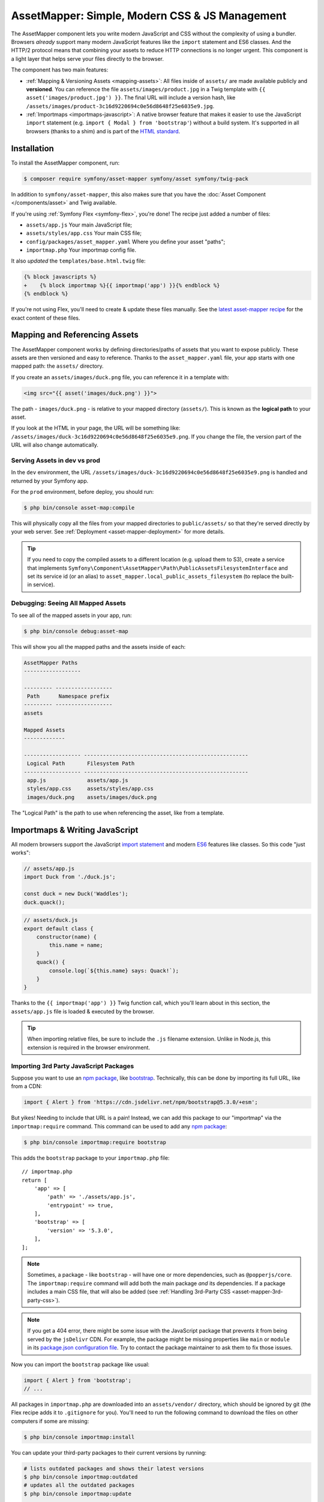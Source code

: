 AssetMapper: Simple, Modern CSS & JS Management
===============================================

The AssetMapper component lets you write modern JavaScript and CSS without the complexity
of using a bundler. Browsers *already* support many modern JavaScript features
like the ``import`` statement and ES6 classes. And the HTTP/2 protocol means that
combining your assets to reduce HTTP connections is no longer urgent. This component
is a light layer that helps serve your files directly to the browser.

The component has two main features:

* :ref:`Mapping & Versioning Assets <mapping-assets>`: All files inside of ``assets/``
  are made available publicly and **versioned**. You can reference the file
  ``assets/images/product.jpg`` in a Twig template with ``{{ asset('images/product.jpg') }}``.
  The final URL will include a version hash, like ``/assets/images/product-3c16d9220694c0e56d8648f25e6035e9.jpg``.

* :ref:`Importmaps <importmaps-javascript>`: A native browser feature that makes it easier
  to use the JavaScript ``import`` statement (e.g. ``import { Modal } from 'bootstrap'``)
  without a build system. It's supported in all browsers (thanks to a shim)
  and is part of the `HTML standard <https://html.spec.whatwg.org/multipage/webappapis.html#import-maps>`_.

Installation
------------

To install the AssetMapper component, run:

.. code-block:: terminal

    $ composer require symfony/asset-mapper symfony/asset symfony/twig-pack

In addition to ``symfony/asset-mapper``, this also makes sure that you have the
:doc:`Asset Component </components/asset>` and Twig available.

If you're using :ref:`Symfony Flex <symfony-flex>`, you're done! The recipe just
added a number of files:

* ``assets/app.js`` Your main JavaScript file;
* ``assets/styles/app.css`` Your main CSS file;
* ``config/packages/asset_mapper.yaml`` Where you define your asset "paths";
* ``importmap.php`` Your importmap config file.

It also *updated* the ``templates/base.html.twig`` file:

.. code-block:: diff

    {% block javascripts %}
    +    {% block importmap %}{{ importmap('app') }}{% endblock %}
    {% endblock %}

If you're not using Flex, you'll need to create & update these files manually. See
the `latest asset-mapper recipe`_ for the exact content of these files.

.. _mapping-assets:

Mapping and Referencing Assets
------------------------------

The AssetMapper component works by defining directories/paths of assets that you want to expose
publicly. These assets are then versioned and easy to reference. Thanks to the
``asset_mapper.yaml`` file, your app starts with one mapped path: the ``assets/``
directory.

If you create an ``assets/images/duck.png`` file, you can reference it in a template with:

.. code-block:: html+twig

    <img src="{{ asset('images/duck.png') }}">

The path - ``images/duck.png`` - is relative to your mapped directory (``assets/``).
This is known as the **logical path** to your asset.

If you look at the HTML in your page, the URL will be something
like: ``/assets/images/duck-3c16d9220694c0e56d8648f25e6035e9.png``. If you change
the file, the version part of the URL will also change automatically.

Serving Assets in dev vs prod
~~~~~~~~~~~~~~~~~~~~~~~~~~~~~

In the ``dev`` environment, the URL ``/assets/images/duck-3c16d9220694c0e56d8648f25e6035e9.png``
is handled and returned by your Symfony app.

For the ``prod`` environment, before deploy, you should run:

.. code-block:: terminal

    $ php bin/console asset-map:compile

This will physically copy all the files from your mapped directories to
``public/assets/`` so that they're served directly by your web server.
See :ref:`Deployment <asset-mapper-deployment>` for more details.

.. tip::

    If you need to copy the compiled assets to a different location (e.g. upload
    them to S3), create a service that implements ``Symfony\Component\AssetMapper\Path\PublicAssetsFilesystemInterface``
    and set its service id (or an alias) to ``asset_mapper.local_public_assets_filesystem``
    (to replace the built-in service).

Debugging: Seeing All Mapped Assets
~~~~~~~~~~~~~~~~~~~~~~~~~~~~~~~~~~~

To see all of the mapped assets in your app, run:

.. code-block:: terminal

    $ php bin/console debug:asset-map

This will show you all the mapped paths and the assets inside of each:

.. code-block:: text

    AssetMapper Paths
    ------------------

    --------- ------------------
     Path      Namespace prefix
    --------- ------------------
    assets

    Mapped Assets
    -------------

    ------------------ ----------------------------------------------------
     Logical Path       Filesystem Path
    ------------------ ----------------------------------------------------
     app.js             assets/app.js
     styles/app.css     assets/styles/app.css
     images/duck.png    assets/images/duck.png

The "Logical Path" is the path to use when referencing the asset, like
from a template.

.. _importmaps-javascript:

Importmaps & Writing JavaScript
-------------------------------

All modern browsers support the JavaScript `import statement`_ and modern
`ES6`_ features like classes. So this code "just works":

.. code-block:: javascript

    // assets/app.js
    import Duck from './duck.js';

    const duck = new Duck('Waddles');
    duck.quack();

.. code-block:: javascript

    // assets/duck.js
    export default class {
        constructor(name) {
            this.name = name;
        }
        quack() {
            console.log(`${this.name} says: Quack!`);
        }
    }

Thanks to the ``{{ importmap('app') }}`` Twig function call, which you'll learn about in
this section, the ``assets/app.js`` file is loaded & executed by the browser.

.. tip::

    When importing relative files, be sure to include the ``.js`` filename extension.
    Unlike in Node.js, this extension is required in the browser environment.

Importing 3rd Party JavaScript Packages
~~~~~~~~~~~~~~~~~~~~~~~~~~~~~~~~~~~~~~~

Suppose you want to use an `npm package`_, like `bootstrap`_. Technically,
this can be done by importing its full URL, like from a CDN:

.. code-block:: javascript

    import { Alert } from 'https://cdn.jsdelivr.net/npm/bootstrap@5.3.0/+esm';

But yikes! Needing to include that URL is a pain! Instead, we can add this package
to our "importmap" via the ``importmap:require`` command. This command can be used
to add any `npm package`_:

.. code-block:: terminal

    $ php bin/console importmap:require bootstrap

This adds the ``bootstrap`` package to your ``importmap.php`` file::

    // importmap.php
    return [
        'app' => [
            'path' => './assets/app.js',
            'entrypoint' => true,
        ],
        'bootstrap' => [
            'version' => '5.3.0',
        ],
    ];

.. note::

    Sometimes, a package - like ``bootstrap`` - will have one or more dependencies,
    such as ``@popperjs/core``. The ``importmap:require`` command will add both the
    main package *and* its dependencies. If a package includes a main CSS file,
    that will also be added (see :ref:`Handling 3rd-Party CSS <asset-mapper-3rd-party-css>`).

.. note::

    If you get a 404 error, there might be some issue with the JavaScript package
    that prevents it from being served by the ``jsDelivr`` CDN. For example, the
    package might be missing properties like ``main`` or ``module`` in its
    `package.json configuration file`_. Try to contact the package maintainer to
    ask them to fix those issues.

Now you can import the ``bootstrap`` package like usual:

.. code-block:: javascript

    import { Alert } from 'bootstrap';
    // ...

All packages in ``importmap.php`` are downloaded into an ``assets/vendor/`` directory,
which should be ignored by git (the Flex recipe adds it to ``.gitignore`` for you).
You'll need to run the following command to download the files on other computers
if some are missing:

.. code-block:: terminal

    $ php bin/console importmap:install

You can update your third-party packages to their current versions by running:

.. code-block:: terminal

    # lists outdated packages and shows their latest versions
    $ php bin/console importmap:outdated
    # updates all the outdated packages
    $ php bin/console importmap:update

    # you can also run the commands only for the given list of packages
    $ php bin/console importmap:update bootstrap lodash
    $ php bin/console importmap:outdated bootstrap lodash

How does the importmap Work?
~~~~~~~~~~~~~~~~~~~~~~~~~~~~

How does this ``importmap.php`` file allow you to import ``bootstrap``? That's
thanks to the ``{{ importmap() }}`` Twig function in ``base.html.twig``, which
outputs an `importmap`_:

.. code-block:: html

    <script type="importmap">{
        "imports": {
            "app": "/assets/app-4e986c1a2318dd050b1d47db8d856278.js",
            "/assets/duck.js": "/assets/duck-1b7a64b3b3d31219c262cf72521a5267.js",
            "bootstrap": "/assets/vendor/bootstrap/bootstrap.index-f0935445d9c6022100863214b519a1f2.js"
        }
    }</script>

Import maps are a native browser feature. When you import ``bootstrap`` from
JavaScript, the browser will look at the ``importmap`` and see that it should
fetch the package from the associated path.

.. _automatic-import-mapping:

But where did the ``/assets/duck.js`` import entry come from? That doesn't live
in ``importmap.php``. Great question!

The ``assets/app.js`` file above imports ``./duck.js``. When you import a file using a
relative path, your browser looks for that file relative to the one importing
it. So, it would look for ``/assets/duck.js``. That URL *would* be correct,
except that the ``duck.js`` file is versioned. Fortunately, the AssetMapper component
sees the import and adds a mapping from ``/assets/duck.js`` to the correct, versioned
filename. The result: importing ``./duck.js`` just works!

The ``importmap()`` function also outputs an `ES module shim`_ so that
`older browsers <https://caniuse.com/import-maps>`_ understand importmaps
(see the :ref:`polyfill config <config-importmap-polyfill>`).

.. _app-entrypoint:

The "app" Entrypoint & Preloading
~~~~~~~~~~~~~~~~~~~~~~~~~~~~~~~~~

An "entrypoint" is the main JavaScript file that the browser loads,
and your app starts with one by default::

    // importmap.php
    return [
        'app' => [
            'path' => './assets/app.js',
            'entrypoint' => true,
        ],
        // ...
    ];

.. _importmap-app-entry:

In addition to the importmap, the ``{{ importmap('app') }}`` in
``base.html.twig`` outputs a few other things, including:

.. code-block:: html

    <script type="module">import 'app';</script>

This line tells the browser to load the ``app`` importmap entry, which causes the
code in ``assets/app.js`` to be executed.

The ``importmap()`` function also outputs a set of "preloads":

.. code-block:: html

    <link rel="modulepreload" href="/assets/app-4e986c1a2318dd050b1d47db8d856278.js">
    <link rel="modulepreload" href="/assets/duck-1b7a64b3b3d31219c262cf72521a5267.js">

This is a performance optimization and you can learn more about below
in :ref:`Performance: Add Preloading <performance-preloading>`.

Importing Specific Files From a 3rd Party Package
~~~~~~~~~~~~~~~~~~~~~~~~~~~~~~~~~~~~~~~~~~~~~~~~~

Sometimes you'll need to import a specific file from a package. For example,
suppose you're integrating `highlight.js`_ and want to import just the core
and a specific language:

.. code-block:: javascript

    import hljs from 'highlight.js/lib/core';
    import javascript from 'highlight.js/lib/languages/javascript';

    hljs.registerLanguage('javascript', javascript);
    hljs.highlightAll();

In this case, adding the ``highlight.js`` package to your ``importmap.php`` file
won't work: whatever you import - e.g. ``highlight.js/lib/core`` - needs to
*exactly* match an entry in the ``importmap.php`` file.

Instead, use ``importmap:require`` and pass it the exact paths you need. This
also shows how you can require multiple packages at once:

.. code-block:: terminal

    $ php bin/console importmap:require highlight.js/lib/core highlight.js/lib/languages/javascript

Global Variables like jQuery
~~~~~~~~~~~~~~~~~~~~~~~~~~~~

You might be accustomed to relying on global variables - like jQuery's ``$``
variable:

.. code-block:: javascript

    // assets/app.js
    import 'jquery';

    // app.js or any other file
    $('.something').hide(); // WILL NOT WORK!

But in a module environment (like with AssetMapper), when you import
a library like ``jquery``, it does *not* create a global variable. Instead, you
should import it and set it to a variable in *every* file you need it:

.. code-block:: javascript

    import $ from 'jquery';
    $('.something').hide();

You can even do this from an inline script tag:

.. code-block:: html

    <script type="module">
        import $ from 'jquery';
        $('.something').hide();
    </script>

If you *do* need something to become a global variable, you do it manually
from inside ``app.js``:

.. code-block:: javascript

    import $ from 'jquery';
    // things on "window" become global variables
    window.$ = $;

Handling CSS
------------

CSS can be added to your page by importing it from a JavaScript file. The default
``assets/app.js`` already imports ``assets/styles/app.css``:

.. code-block:: javascript

    // assets/app.js
    import '../styles/app.css';

    // ...

When you call ``importmap('app')`` in ``base.html.twig``, AssetMapper parses
``assets/app.js`` (and any JavaScript files that it imports) looking for ``import``
statements for CSS files. The final collection of CSS files is rendered onto
the page as ``link`` tags in the order they were imported.

.. note::

    Importing a CSS file is *not* something that is natively supported by
    JavaScript modules. AssetMapper makes this work by adding a special importmap
    entry for each CSS file. These special entries are valid, but do nothing.
    AssetMapper adds a ``<link>`` tag for each CSS file, but when JavaScript
    executes the ``import`` statement, nothing additional happens.

.. _asset-mapper-3rd-party-css:

Handling 3rd-Party CSS
~~~~~~~~~~~~~~~~~~~~~~

Sometimes a JavaScript package will contain one or more CSS files. For example,
the ``bootstrap`` package has a `dist/css/bootstrap.min.css file`_.

You can require CSS files in the same way as JavaScript files:

.. code-block:: terminal

    $ php bin/console importmap:require bootstrap/dist/css/bootstrap.min.css

To include it on the page, import it from a JavaScript file:

.. code-block:: javascript

    // assets/app.js
    import 'bootstrap/dist/css/bootstrap.min.css';

    // ...

.. tip::

    Some packages - like ``bootstrap`` - advertise that they contain a CSS
    file. In those cases, when you ``importmap:require bootstrap``, the
    CSS file is also added to ``importmap.php`` for convenience. If some package
    doesn't advertise its CSS file in the ``style`` property of the
    `package.json configuration file`_ try to contact the package maintainer to
    ask them to add that.

Paths Inside of CSS Files
~~~~~~~~~~~~~~~~~~~~~~~~~

From inside CSS, you can reference other files using the normal CSS ``url()``
function and a relative path to the target file:

.. code-block:: css

    /* assets/styles/app.css */
    .quack {
        /* file lives at assets/images/duck.png */
        background-image: url('../images/duck.png');
    }

The path in the final ``app.css`` file will automatically include the versioned URL
for ``duck.png``:

.. code-block:: css

    /* public/assets/styles/app-3c16d9220694c0e56d8648f25e6035e9.css */
    .quack {
        background-image: url('../images/duck-3c16d9220694c0e56d8648f25e6035e9.png');
    }

.. _asset-mapper-tailwind:

Using Tailwind CSS
~~~~~~~~~~~~~~~~~~

To use the `Tailwind`_ CSS framework with the AssetMapper component, check out
`symfonycasts/tailwind-bundle`_.

.. _asset-mapper-sass:

Using Sass
~~~~~~~~~~

To use Sass with AssetMapper component, check out `symfonycasts/sass-bundle`_.

Lazily Importing CSS from a JavaScript File
~~~~~~~~~~~~~~~~~~~~~~~~~~~~~~~~~~~~~~~~~~~

If you have some CSS that you want to load lazily, you can do that via
the normal, "dynamic" import syntax:

.. code-block:: javascript

    // assets/any-file.js
    import('./lazy.css');

    // ...

In this case, ``lazy.css`` will be downloaded asynchronously and then added to
the page. If you use a dynamic import to lazily-load a JavaScript file and that
file imports a CSS file (using the non-dynamic ``import`` syntax), that CSS file
will also be downloaded asynchronously.

Issues and Debugging
--------------------

There are a few common errors and problems you might run into.

Missing importmap Entry
~~~~~~~~~~~~~~~~~~~~~~~

One of the most common errors will come from your browser's console, and
will look something like this:

    Failed to resolve module specifier "    bootstrap". Relative references must start
    with either "/", "./", or "../".

Or:

    The specifier "bootstrap" was a bare specifier, but was not remapped to anything.
    Relative module specifiers must start with "./", "../" or "/".

This means that, somewhere in your JavaScript, you're importing a 3rd party
package - e.g. ``import 'bootstrap'``. The browser tries to find this
package in your ``importmap`` file, but it's not there.

The fix is almost always to add it to your ``importmap``:

.. code-block:: terminal

    $ php bin/console importmap:require bootstrap

.. note::

    Some browsers, like Firefox, show *where* this "import" code lives, while
    others like Chrome currently do not.

404 Not Found for a JavaScript, CSS or Image File
~~~~~~~~~~~~~~~~~~~~~~~~~~~~~~~~~~~~~~~~~~~~~~~~~

Sometimes a JavaScript file you're importing (e.g. ``import './duck.js'``),
or a CSS/image file you're referencing won't be found, and you'll see a 404
error in your browser's console. You'll also notice that the 404 URL is missing
the version hash in the filename (e.g. a 404 to ``/assets/duck.js`` instead of
a path like ``/assets/duck.1b7a64b3b3d31219c262cf72521a5267.js``).

This is usually because the path is wrong. If you're referencing the file
directly in a Twig template:

.. code-block:: html+twig

        <img src="{{ asset('images/duck.png') }}">

Then the path that you pass ``asset()`` should be the "logical path" to the
file. Use the ``debug:asset-map`` command to see all valid logical paths
in your app.

More likely, you're importing the failing asset from a CSS file (e.g.
``@import url('other.css')``) or a JavaScript file:

.. code-block:: javascript

    // assets/controllers/farm-controller.js
    import '../farm/chicken.js';

When doing this, the path should be *relative* to the file that's importing it
(and, in JavaScript files, should start with ``./`` or ``../``). In this case,
``../farm/chicken.js`` would point to ``assets/farm/chicken.js``. To
see a list of *all* invalid imports in your app, run:

.. code-block:: terminal

    $ php bin/console cache:clear
    $ php bin/console debug:asset-map

Any invalid imports will show up as warnings on top of the screen (make sure
you have ``symfony/monolog-bundle`` installed):

.. code-block:: text

    WARNING   [asset_mapper] Unable to find asset "../images/ducks.png" referenced in "assets/styles/app.css".
    WARNING   [asset_mapper] Unable to find asset "./ducks.js" imported from "assets/app.js".

Missing Asset Warnings on Commented-out Code
~~~~~~~~~~~~~~~~~~~~~~~~~~~~~~~~~~~~~~~~~~~~

The AssetMapper component looks in your JavaScript files for ``import`` lines so
that it can :ref:`automatically add them to your importmap <automatic-import-mapping>`.
This is done via regex and works very well, though it isn't perfect. If you
comment-out an import, it will still be found and added to your importmap. That
doesn't harm anything, but could be surprising.

If the imported path cannot be found, you'll see warning log when that asset
is being built, which you can ignore.

.. _asset-mapper-deployment:

Deploying with the AssetMapper Component
----------------------------------------

When you're ready to deploy, "compile" your assets by running this command:

.. code-block:: terminal

    $ php bin/console asset-map:compile

This will write all your versioned asset files into the ``public/assets/`` directory,
along with a few JSON files (``manifest.json``, ``importmap.json``, etc.) so that
the ``importmap`` can be rendered lightning fast.

.. _optimization:

Optimizing Performance
----------------------

To make your AssetMapper-powered site fly, there are a few things you need to
do. If you want to take a shortcut, you can use a service like `Cloudflare`_,
which will automatically do most of these things for you:

- **Use HTTP/2**: Your web server should be running HTTP/2 (or HTTP/3) so the
  browser can download assets in parallel. HTTP/2 is automatically enabled in Caddy
  and can be activated in Nginx and Apache. Or, proxy your site through a
  service like Cloudflare, which will automatically enable HTTP/2 for you.

- **Compress your assets**: Your web server should compress (e.g. using gzip)
  your assets (JavaScript, CSS, images) before sending them to the browser. This
  is automatically enabled in Caddy and can be activated in Nginx and Apache.
  In Cloudflare, assets are compressed by default.

- **Set long-lived cache expiry**: Your web server should set a long-lived
  ``Cache-Control`` HTTP header on your assets. Because the AssetMapper component includes a version
  hash in the filename of each asset, you can safely set ``max-age``
  to a very long time (e.g. 1 year). This isn't automatic in
  any web server, but can be easily enabled.

Once you've done these things, you can use a tool like `Lighthouse`_ to
check the performance of your site.

.. _performance-preloading:

Performance: Understanding Preloading
~~~~~~~~~~~~~~~~~~~~~~~~~~~~~~~~~~~~~

One issue that Lighthouse may report is:

    Avoid Chaining Critical Requests

To understand the problem, imagine this theoretical setup:

- ``assets/app.js`` imports ``./duck.js``
- ``assets/duck.js`` imports ``bootstrap``

Without preloading, when the browser downloads the page, the following would happen:

1. The browser downloads ``assets/app.js``;
2. It *then* sees the ``./duck.js`` import and downloads ``assets/duck.js``;
3. It *then* sees the ``bootstrap`` import and downloads ``assets/bootstrap.js``.

Instead of downloading all 3 files in parallel, the browser would be forced to
download them one-by-one as it discovers them. That would hurt performance.

AssetMapper avoids this problem by outputting "preload" ``link`` tags.
The logic works like this:

**A) When you call ``importmap('app')`` in your template**, the AssetMapper component
looks at the ``assets/app.js`` file and finds all of the JavaScript files
that it imports or files that those files import, etc.

**B) It then outputs a ``link`` tag** for each of those files with a ``rel="preload"``
attribute. This tells the browser to start downloading those files immediately,
even though it hasn't yet seen the ``import`` statement for them.

Additionally, if the :doc:`WebLink Component </web_link>` is available in your application,
Symfony will add a ``Link`` header in the response to preload the CSS files.

Frequently Asked Questions
--------------------------

Does the AssetMapper Component Combine Assets?
~~~~~~~~~~~~~~~~~~~~~~~~~~~~~~~~~~~~~~~~~~~~~~

Nope! But that's because this is no longer necessary!

In the past, it was common to combine assets to reduce the number of HTTP
requests that were made. Thanks to advances in web servers like
HTTP/2, it's typically not a problem to keep your assets separate and let the
browser download them in parallel. In fact, by keeping them separate, when
you update one asset, the browser can continue to use the cached version of
all of your other assets.

See :ref:`Optimization <optimization>` for more details.

Does the AssetMapper Component Minify Assets?
~~~~~~~~~~~~~~~~~~~~~~~~~~~~~~~~~~~~~~~~~~~~~

Nope! Minifying or compressing assets *is* important, but can be
done by your web server. See :ref:`Optimization <optimization>` for
more details.

Is the AssetMapper Component Production Ready? Is it Performant?
~~~~~~~~~~~~~~~~~~~~~~~~~~~~~~~~~~~~~~~~~~~~~~~~~~~~~~~~~~~~~~~~

Yes! Very! The AssetMapper component leverages advances in browser technology (like
importmaps and native ``import`` support) and web servers (like HTTP/2, which allows
assets to be downloaded in parallel). See the other questions about minimization
and combination and :ref:`Optimization <optimization>` for more details.

The https://ux.symfony.com site runs on the AssetMapper component and has a 99%
Google Lighthouse score.

Does the AssetMapper Component work in All Browsers?
~~~~~~~~~~~~~~~~~~~~~~~~~~~~~~~~~~~~~~~~~~~~~~~~~~~~

Yes! Features like importmaps and the ``import`` statement are supported
in all modern browsers, but the AssetMapper component ships with an `ES module shim`_
to support ``importmap`` in old browsers. So, it works everywhere (see note
below).

Inside your own code, if you're relying on modern `ES6`_ JavaScript features
like the `class syntax`_, this is supported in all but the oldest browsers.
If you *do* need to support very old browsers, you should use a tool like
:ref:`Encore <frontend-webpack-encore>` instead of the AssetMapper component.

.. note::

    The `import statement`_ can't be polyfilled or shimmed to work on *every*
    browser. However, only the **oldest** browsers don't support it - basically
    IE 11 (which is no longer supported by Microsoft and has less than .4%
    of global usage).

    The ``importmap`` feature **is** shimmed to work in **all** browsers by the
    AssetMapper component. However, the shim doesn't work with "dynamic" imports:

    .. code-block:: javascript

        // this works
        import { add } from './math.js';

        // this will not work in the oldest browsers
        import('./math.js').then(({ add }) => {
            // ...
        });

    If you want to use dynamic imports and need to support certain older browsers
    (https://caniuse.com/import-maps), you can use an ``importShim()`` function
    from the shim: https://www.npmjs.com/package/es-module-shims#user-content-polyfill-edge-case-dynamic-import

Can I Use it with Sass or Tailwind?
~~~~~~~~~~~~~~~~~~~~~~~~~~~~~~~~~~~

Sure! See :ref:`Using Tailwind CSS <asset-mapper-tailwind>` or :ref:`Using Sass <asset-mapper-sass>`.

Can I Use it with TypeScript?
~~~~~~~~~~~~~~~~~~~~~~~~~~~~~

Sure! See :ref:`Using TypeScript <asset-mapper-ts>`.

Can I Use it with JSX or Vue?
~~~~~~~~~~~~~~~~~~~~~~~~~~~~~

Probably not. And if you're writing an application in React, Svelte or another
frontend framework, you'll probably be better off using *their* tools directly.

JSX *can* be compiled directly to a native JavaScript file but if you're using a lot of JSX,
you'll probably want to use a tool like :ref:`Encore <frontend-webpack-encore>`.
See the `UX React Documentation`_ for more details about using it with the AssetMapper
component.

Vue files *can* be written in native JavaScript, and those *will* work with
the AssetMapper component. But you cannot write single-file components (i.e. ``.vue``
files) with component, as those must be used in a build system. See the
`UX Vue.js Documentation`_ for more details about using with the AssetMapper
component.

.. _asset-mapper-ts:

Using TypeScript
----------------

To use TypeScript with the AssetMapper component, check out `sensiolabs/typescript-bundle`_.

Third-Party Bundles & Custom Asset Paths
----------------------------------------

All bundles that have a ``Resources/public/`` or ``public/`` directory will
automatically have that directory added as an "asset path", using the namespace:
``bundles/<BundleName>``. For example, if you're using `BabdevPagerfantaBundle`_
and you run the ``debug:asset-map`` command, you'll see an asset whose logical
path is ``bundles/babdevpagerfanta/css/pagerfanta.css``.

This means you can render these assets in your templates using the
``asset()`` function:

.. code-block:: html+twig

    <link rel="stylesheet" href="{{ asset('bundles/babdevpagerfanta/css/pagerfanta.css') }}">

Actually, this path - ``bundles/babdevpagerfanta/css/pagerfanta.css`` - already
works in applications *without* the AssetMapper component, because the ``assets:install``
command copies the assets from bundles into ``public/bundles/``. However, when
the AssetMapper component is enabled, the ``pagerfanta.css`` file will automatically
be versioned! It will output something like:

.. code-block:: html+twig

    <link rel="stylesheet" href="/assets/bundles/babdevpagerfanta/css/pagerfanta-ea64fc9c55f8394e696554f8aeb81a8e.css">

Overriding 3rd-Party Assets
~~~~~~~~~~~~~~~~~~~~~~~~~~~

If you want to override a 3rd-party asset, you can do that by creating a
file in your ``assets/`` directory with the same name. For example, if you
want to override the ``pagerfanta.css`` file, create a file at
``assets/bundles/babdevpagerfanta/css/pagerfanta.css``. This file will be
used instead of the original file.

.. note::

    If a bundle renders their *own* assets, but they use a non-default
    :ref:`asset package <asset-packages>`, then the AssetMapper component will
    not be used. This happens, for example, with `EasyAdminBundle`_.

Importing Assets Outside of the ``assets/`` Directory
-----------------------------------------------------

You *can* import assets that live outside of your asset path
(i.e. the ``assets/`` directory). For example:

.. code-block:: css

    /* assets/styles/app.css */

    /* you can reach above assets/ */
    @import url('../../vendor/babdev/pagerfanta-bundle/Resources/public/css/pagerfanta.css');

However, if you get an error like this:

    The "app" importmap entry contains the path "vendor/some/package/assets/foo.js"
    but it does not appear to be in any of your asset paths.

It means that you're pointing to a valid file, but that file isn't in any of
your asset paths. You can fix this by adding the path to your ``asset_mapper.yaml``
file:

.. code-block:: yaml

    # config/packages/asset_mapper.yaml
    framework:
        asset_mapper:
            paths:
                - assets/
                - vendor/some/package/assets

Then try the command again.

Configuration Options
---------------------

You can see every available configuration options and some info by running:

.. code-block:: terminal

    $ php bin/console config:dump framework asset_mapper

Some of the more important options are described below.

``framework.asset_mapper.paths``
~~~~~~~~~~~~~~~~~~~~~~~~~~~~~~~~

This config holds all of the directories that will be scanned for assets. This
can be a simple list:

.. code-block:: yaml

    framework:
        asset_mapper:
            paths:
                - assets/
                - vendor/some/package/assets

Or you can give each path a "namespace" that will be used in the asset map:

.. code-block:: yaml

    framework:
        asset_mapper:
            paths:
                assets/: ''
                vendor/some/package/assets/: 'some-package'

In this case, the "logical path" to all of the files in the ``vendor/some/package/assets/``
directory will be prefixed with ``some-package`` - e.g. ``some-package/foo.js``.

.. _excluded_patterns:

``framework.asset_mapper.excluded_patterns``
~~~~~~~~~~~~~~~~~~~~~~~~~~~~~~~~~~~~~~~~~~~~

This is a list of glob patterns that will be excluded from the asset map:

.. code-block:: yaml

    framework:
        asset_mapper:
            excluded_patterns:
                - '*/*.scss'

You can use the ``debug:asset-map`` command to double-check that the files
you expect are being included in the asset map.

``framework.asset_mapper.exclude_dotfiles``
~~~~~~~~~~~~~~~~~~~~~~~~~~~~~~~~~~~~~~~~~~~

Whether to exclude any file starting with a ``.`` from the asset mapper. This
is useful if you want to avoid leaking sensitive files like ``.env`` or
``.gitignore`` in the files published by the asset mapper.

.. code-block:: yaml

    framework:
        asset_mapper:
            exclude_dotfiles: true

This option is enabled by default.

.. _config-importmap-polyfill:

``framework.asset_mapper.importmap_polyfill``
~~~~~~~~~~~~~~~~~~~~~~~~~~~~~~~~~~~~~~~~~~~~~

Configure the polyfill for older browsers. By default, the `ES module shim`_ is loaded
via a CDN (i.e. the default value for this setting is `es-module-shims`):

.. code-block:: yaml

    framework:
        asset_mapper:
            # set this option to false to disable the shim entirely
            # (your website/web app won't work in old browsers)
            importmap_polyfill: false

            # you can also use a custom polyfill by adding it to your importmap.php file
            # and setting this option to the key of that file in the importmap.php file
            # importmap_polyfill: 'custom_polyfill'

.. tip::

    You can tell the AssetMapper to load the `ES module shim`_ locally by
    using the following command, without changing your configuration:

    .. code-block:: terminal

        $ php bin/console importmap:require es-module-shims

``framework.asset_mapper.importmap_script_attributes``
~~~~~~~~~~~~~~~~~~~~~~~~~~~~~~~~~~~~~~~~~~~~~~~~~~~~~~

This is a list of attributes that will be added to the ``<script>`` tags
rendered by the ``{{ importmap() }}`` Twig function:

.. code-block:: yaml

    framework:
        asset_mapper:
            importmap_script_attributes:
                crossorigin: 'anonymous'

``framework.asset_mapper.config_reader_id``
~~~~~~~~~~~~~~~~~~~~~~~~~~~~~~~~~~~~~~~~~~~

Sometimes you may want to create your own config reader to load your importmap
or use a custom one from a third party package. You can do this by creating
a service that implements ``ImportMapConfigReaderInterface`` and then setting
the ``config_reader_id`` option:

.. versionadded:: 7.1

    The ``framework.asset_mapper.config_reader_id`` was introduced in Symfony 7.1.

.. code-block:: yaml

    framework:
        asset_mapper:
            config_reader_id: App\MyCustomImportMapConfigReader

.. tip::

    Don't forget to define your service in your ``services.yaml`` file if further configuration is needed.

Page-Specific CSS & JavaScript
------------------------------

Sometimes you may choose to include CSS or JavaScript files only on certain
pages. For JavaScript, an easy way is to load the file with a `dynamic import`_:

.. code-block:: javascript

    const someCondition = '...';
    if (someCondition) {
        import('./some-file.js');

        // or use async/await
        // const something = await import('./some-file.js');
    }

Another option is to create a separate :ref:`entrypoint <app-entrypoint>`. For
example, create a ``checkout.js`` file that contains whatever JavaScript and
CSS you need:

.. code-block:: javascript

    // assets/checkout.js
    import './checkout.css';

    // ...

Next, add this to ``importmap.php`` and mark it as an entrypoint::

    // importmap.php
    return [
        // the 'app' entrypoint ...

        'checkout' => [
            'path' => './assets/checkout.js',
            'entrypoint' => true,
        ],
    ];

Finally, on the page that needs this JavaScript, call ``importmap()`` and pass
both ``app`` and ``checkout``:

.. code-block:: twig

    {# templates/products/checkout.html.twig #}
    {#
        Override an "importmap" block from base.html.twig.
        If you don't have that block, add it around the {{ importmap('app') }} call.
    #}
    {% block importmap %}
        {# do NOT call parent() #}

        {{ importmap(['app', 'checkout']) }}
    {% endblock %}

By passing both ``app`` and ``checkout``, the ``importmap()`` function will
output the ``importmap`` and also add a ``<script type="module">`` tag that
loads the ``app.js`` file *and* the ``checkout.js`` file. It's important
to *not* call ``parent()`` in the ``importmap`` block. Each page can only
have *one* importmap, so ``importmap()`` must be called exactly once.

If, for some reason, you want to execute *only* ``checkout.js``
and *not* ``app.js``, pass only ``checkout`` to ``importmap()``.

Using a Content Security Policy (CSP)
-------------------------------------

If you're using a `Content Security Policy`_ (CSP) to prevent cross-site
scripting attacks, the inline ``<script>`` tags rendered by the ``importmap()``
function will likely violate that policy and will not be executed by the browser.

To allow these scripts to run without disabling the security provided by
the CSP, you can generate a secure random string for every request (called
a *nonce*) and include it in the CSP header and in a ``nonce`` attribute on
the ``<script>`` tags.
The ``importmap()`` function accepts an optional second argument that can be
used to pass attributes to the rendered ``<script>`` tags.
You can use the `NelmioSecurityBundle`_ to generate the nonce and include
it in the CSP header, and then pass the same nonce to the Twig function:

.. code-block:: twig

    {# the csp_nonce() function is defined by the NelmioSecurityBundle #}
    {{ importmap('app', {'nonce': csp_nonce('script')}) }}

The AssetMapper Component Caching System in dev
-----------------------------------------------

When developing your app in debug mode, the AssetMapper component will calculate the
content of each asset file and cache it. Whenever that file changes, the component
will automatically re-calculate the content.

The system also accounts for "dependencies": If ``app.css`` contains
``@import url('other.css')``, then the ``app.css`` file contents will also be
re-calculated whenever ``other.css`` changes. This is because the version hash of ``other.css``
will change... which will cause the final content of ``app.css`` to change, since
it includes the final ``other.css`` filename inside.

Mostly, this system just works. But if you have a file that is not being
re-calculated when you expect it to, you can run:

.. code-block:: terminal

    $ php bin/console cache:clear

This will force the AssetMapper component to re-calculate the content of all files.

Run Security Audits on Your Dependencies
----------------------------------------

Similar to ``npm``, the AssetMapper component comes bundled with a
command that checks security vulnerabilities in the dependencies of your application:

.. code-block:: terminal

    $ php bin/console importmap:audit

    --------  ---------------------------------------------  ---------  -------  ----------  -----------------------------------------------------
    Severity  Title                                          Package    Version  Patched in  More info
    --------  ---------------------------------------------  ---------  -------  ----------  -----------------------------------------------------
    Medium    jQuery Cross Site Scripting vulnerability      jquery     3.3.1    3.5.0       https://api.github.com/advisories/GHSA-257q-pV89-V3xv
    High      Prototype Pollution in JSON5 via Parse Method  json5      1.0.0    1.0.2       https://api.github.com/advisories/GHSA-9c47-m6qq-7p4h
    Medium    semver vulnerable to RegExp Denial of Service  semver     4.3.0    5.7.2       https://api.github.com/advisories/GHSA-c2qf-rxjj-qqgw
    Critical  Prototype Pollution in minimist                minimist   1.1.3    1.2.6       https://api.github.com/advisories/GHSA-xvch-5gv4-984h
    Medium    ESLint dependencies are vulnerable             minimist   1.1.3    1.2.2       https://api.github.com/advisories/GHSA-7fhm-mqm4-2wp7
    Medium    Bootstrap Vulnerable to Cross-Site Scripting   bootstrap  4.1.3    4.3.1       https://api.github.com/advisories/GHSA-9v3M-8fp8-mi99
    --------  ---------------------------------------------  ---------  -------  ----------  -----------------------------------------------------

    7 packages found: 7 audited / 0 skipped
    6 vulnerabilities found: 1 Critical / 1 High / 4 Medium

The command will return the ``0`` exit code if no vulnerability is found, or
the ``1`` exit code otherwise. This means that you can seamlessly integrate this
command as part of your CI to be warned anytime a new vulnerability is found.

.. tip::

    The command takes a ``--format`` option to choose the output format between
    ``txt`` and ``json``.

.. _latest asset-mapper recipe: https://github.com/symfony/recipes/tree/main/symfony/asset-mapper
.. _import statement: https://caniuse.com/es6-module-dynamic-import
.. _ES6: https://caniuse.com/es6
.. _npm package: https://www.npmjs.com
.. _importmap: https://developer.mozilla.org/en-US/docs/Web/HTML/Element/script/type/importmap
.. _bootstrap: https://www.npmjs.com/package/bootstrap
.. _ES module shim: https://www.npmjs.com/package/es-module-shims
.. _highlight.js: https://www.npmjs.com/package/highlight.js
.. _class syntax: https://caniuse.com/es6-class
.. _UX React Documentation: https://symfony.com/bundles/ux-react/current/index.html
.. _UX Vue.js Documentation: https://symfony.com/bundles/ux-vue/current/index.html
.. _Lighthouse: https://developers.google.com/web/tools/lighthouse
.. _Tailwind: https://tailwindcss.com/
.. _BabdevPagerfantaBundle: https://github.com/BabDev/PagerfantaBundle
.. _Cloudflare: https://www.cloudflare.com/
.. _EasyAdminBundle: https://github.com/EasyCorp/EasyAdminBundle
.. _symfonycasts/tailwind-bundle: https://symfony.com/bundles/TailwindBundle/current/index.html
.. _symfonycasts/sass-bundle: https://symfony.com/bundles/SassBundle/current/index.html
.. _sensiolabs/typescript-bundle: https://github.com/sensiolabs/AssetMapperTypeScriptBundle
.. _`dist/css/bootstrap.min.css file`: https://www.jsdelivr.com/package/npm/bootstrap?tab=files&path=dist%2Fcss#tabRouteFiles
.. _`dynamic import`: https://developer.mozilla.org/en-US/docs/Web/JavaScript/Reference/Operators/import
.. _`package.json configuration file`: https://docs.npmjs.com/creating-a-package-json-file
.. _Content Security Policy: https://developer.mozilla.org/en-US/docs/Web/HTTP/CSP
.. _NelmioSecurityBundle: https://symfony.com/bundles/NelmioSecurityBundle/current/index.html#nonce-for-inline-script-handling
